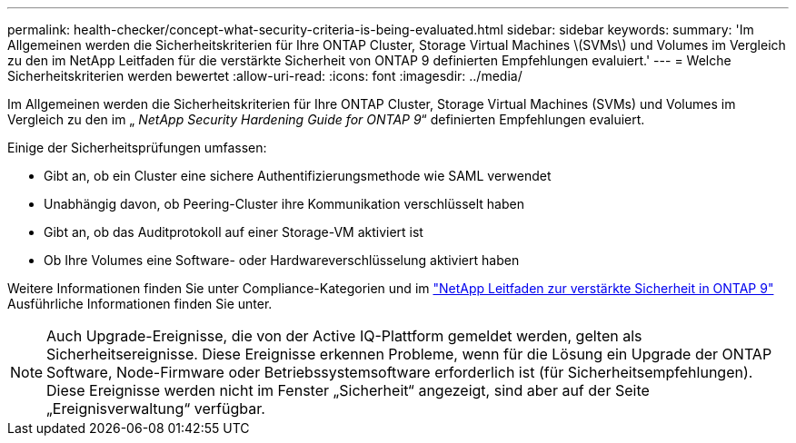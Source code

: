 ---
permalink: health-checker/concept-what-security-criteria-is-being-evaluated.html 
sidebar: sidebar 
keywords:  
summary: 'Im Allgemeinen werden die Sicherheitskriterien für Ihre ONTAP Cluster, Storage Virtual Machines \(SVMs\) und Volumes im Vergleich zu den im NetApp Leitfaden für die verstärkte Sicherheit von ONTAP 9 definierten Empfehlungen evaluiert.' 
---
= Welche Sicherheitskriterien werden bewertet
:allow-uri-read: 
:icons: font
:imagesdir: ../media/


[role="lead"]
Im Allgemeinen werden die Sicherheitskriterien für Ihre ONTAP Cluster, Storage Virtual Machines (SVMs) und Volumes im Vergleich zu den im „ _NetApp Security Hardening Guide for ONTAP 9_“ definierten Empfehlungen evaluiert.

Einige der Sicherheitsprüfungen umfassen:

* Gibt an, ob ein Cluster eine sichere Authentifizierungsmethode wie SAML verwendet
* Unabhängig davon, ob Peering-Cluster ihre Kommunikation verschlüsselt haben
* Gibt an, ob das Auditprotokoll auf einer Storage-VM aktiviert ist
* Ob Ihre Volumes eine Software- oder Hardwareverschlüsselung aktiviert haben


Weitere Informationen finden Sie unter Compliance-Kategorien und im http://www.netapp.com/us/media/tr-4569.pdf["NetApp Leitfaden zur verstärkte Sicherheit in ONTAP 9"] Ausführliche Informationen finden Sie unter.

[NOTE]
====
Auch Upgrade-Ereignisse, die von der Active IQ-Plattform gemeldet werden, gelten als Sicherheitsereignisse. Diese Ereignisse erkennen Probleme, wenn für die Lösung ein Upgrade der ONTAP Software, Node-Firmware oder Betriebssystemsoftware erforderlich ist (für Sicherheitsempfehlungen). Diese Ereignisse werden nicht im Fenster „Sicherheit“ angezeigt, sind aber auf der Seite „Ereignisverwaltung“ verfügbar.

====